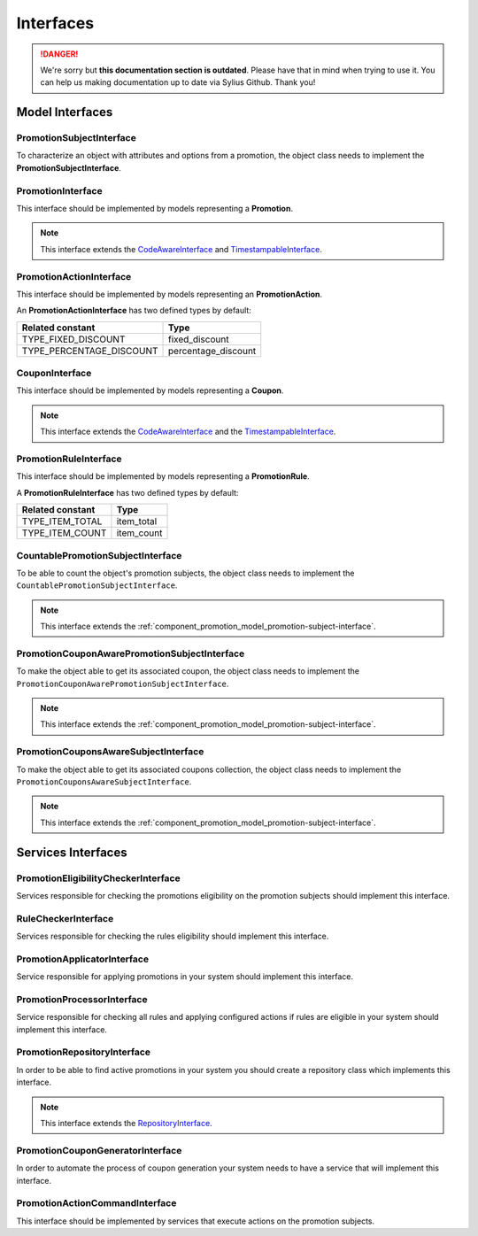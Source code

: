 .. rst-class:: outdated

Interfaces
==========

.. danger::

   We're sorry but **this documentation section is outdated**. Please have that in mind when trying to use it.
   You can help us making documentation up to date via Sylius Github. Thank you!

Model Interfaces
----------------

.. _component_promotion_model_promotion-subject-interface:

PromotionSubjectInterface
~~~~~~~~~~~~~~~~~~~~~~~~~

To characterize an object with attributes and options from a promotion, the object class needs to implement
the **PromotionSubjectInterface**.

.. _component_promotion_model_promotion-interface:

PromotionInterface
~~~~~~~~~~~~~~~~~~

This interface should be implemented by models representing a **Promotion**.

.. note::

    This interface extends the `CodeAwareInterface <https://github.com/Sylius/SyliusResourceBundle/blob/master/src/Component/Model/CodeAwareInterface.php>`_ and `TimestampableInterface <https://github.com/Sylius/SyliusResourceBundle/blob/master/src/Component/Model/TimestampableInterface.php>`_.

.. _component_promotion_model_action-interface:

PromotionActionInterface
~~~~~~~~~~~~~~~~~~~~~~~~

This interface should be implemented by models representing an **PromotionAction**.

An **PromotionActionInterface** has two defined types by default:

+--------------------------+---------------------+
| Related constant         | Type                |
+==========================+=====================+
| TYPE_FIXED_DISCOUNT      | fixed_discount      |
+--------------------------+---------------------+
| TYPE_PERCENTAGE_DISCOUNT | percentage_discount |
+--------------------------+---------------------+

.. _component_promotion_model_coupon-interface:

CouponInterface
~~~~~~~~~~~~~~~

This interface should be implemented by models representing a **Coupon**.

.. note::

    This interface extends the `CodeAwareInterface <https://github.com/Sylius/SyliusResourceBundle/blob/master/src/Component/Model/CodeAwareInterface.php>`_
    and the `TimestampableInterface <https://github.com/Sylius/SyliusResourceBundle/blob/master/src/Component/Model/TimestampableInterface.php>`_.

.. _component_promotion_model_rule-interface:

PromotionRuleInterface
~~~~~~~~~~~~~~~~~~~~~~

This interface should be implemented by models representing a **PromotionRule**.

A **PromotionRuleInterface** has two defined types by default:

+-----------------------+------------+
| Related constant      | Type       |
+=======================+============+
| TYPE_ITEM_TOTAL       | item_total |
+-----------------------+------------+
| TYPE_ITEM_COUNT       | item_count |
+-----------------------+------------+

.. _component_promotion_model_promotion-countable-subject-interface:

CountablePromotionSubjectInterface
~~~~~~~~~~~~~~~~~~~~~~~~~~~~~~~~~~

To be able to count the object's promotion subjects, the object class needs to implement
the ``CountablePromotionSubjectInterface``.

.. note::

    This interface extends the :ref:`component_promotion_model_promotion-subject-interface`.

.. _component_promotion_model_promotion-coupon-aware-subject-interface:

PromotionCouponAwarePromotionSubjectInterface
~~~~~~~~~~~~~~~~~~~~~~~~~~~~~~~~~~~~~~~~~~~~~

To make the object able to get its associated coupon, the object class needs to implement
the ``PromotionCouponAwarePromotionSubjectInterface``.

.. note::

    This interface extends the :ref:`component_promotion_model_promotion-subject-interface`.

.. _component_promotion_model_promotion-coupons-aware-subject-interface:

PromotionCouponsAwareSubjectInterface
~~~~~~~~~~~~~~~~~~~~~~~~~~~~~~~~~~~~~

To make the object able to get its associated coupons collection, the object class needs to implement
the ``PromotionCouponsAwareSubjectInterface``.

.. note::

    This interface extends the :ref:`component_promotion_model_promotion-subject-interface`.


Services Interfaces
-------------------

.. _component_promotion_checker_promotion-eligibility-checker-interface:

PromotionEligibilityCheckerInterface
~~~~~~~~~~~~~~~~~~~~~~~~~~~~~~~~~~~~

Services responsible for checking the promotions eligibility on the promotion subjects should implement this interface.

.. _component_promotion_checker_promotion-rule-checker-interface:

RuleCheckerInterface
~~~~~~~~~~~~~~~~~~~~

Services responsible for checking the rules eligibility should implement this interface.

.. _component_promotion_action_promotion-applicator-interface:

PromotionApplicatorInterface
~~~~~~~~~~~~~~~~~~~~~~~~~~~~

Service responsible for applying promotions in your system should implement this interface.

.. _component_promotion_processor_promotion-processor-interface:

PromotionProcessorInterface
~~~~~~~~~~~~~~~~~~~~~~~~~~~~

Service responsible for checking all rules and applying configured actions if rules are eligible in your system should implement this interface.

.. _component_promotion_repository_promotion-repository-interface:

PromotionRepositoryInterface
~~~~~~~~~~~~~~~~~~~~~~~~~~~~

In order to be able to find active promotions in your system you should create a repository class which implements this interface.

.. note::
    This interface extends the `RepositoryInterface <https://github.com/Sylius/SyliusResourceBundle/blob/master/src/Component/Repository/RepositoryInterface.php>`_.

.. _component_promotion_generator_coupon-generator-interface:

PromotionCouponGeneratorInterface
~~~~~~~~~~~~~~~~~~~~~~~~~~~~~~~~~

In order to automate the process of coupon generation your system needs to have a service that will implement this interface.

.. _component_promotion_model_action-action-interface:

PromotionActionCommandInterface
~~~~~~~~~~~~~~~~~~~~~~~~~~~~~~~

This interface should be implemented by services that execute actions on the promotion subjects.
